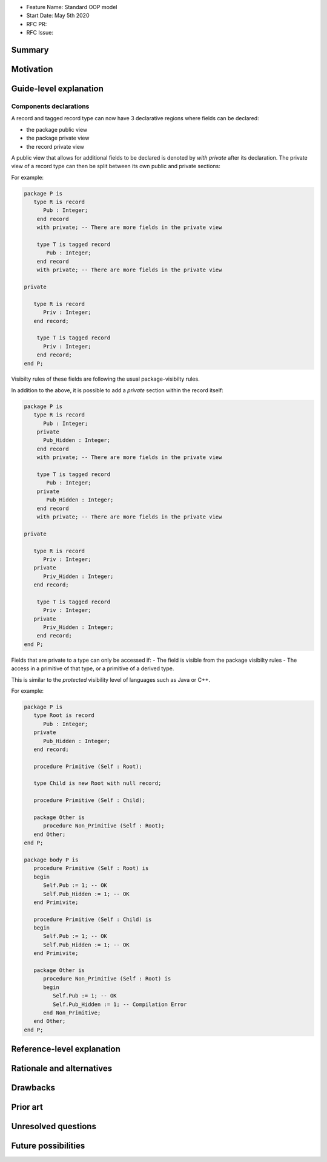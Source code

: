 - Feature Name: Standard OOP model
- Start Date: May 5th 2020
- RFC PR:
- RFC Issue:

Summary
=======

Motivation
==========

Guide-level explanation
=======================

Components declarations
-----------------------

A record and tagged record type can now have 3 declarative regions where fields
can be declared:

- the package public view
- the package private view
- the record private view

A public view that allows for additional fields to be declared is denoted by
`with private` after its declaration. The private view of a record type can
then be split between its own public and private sections:

For example:

.. code-block:: ada

   package P is
      type R is record
         Pub : Integer;
       end record
       with private; -- There are more fields in the private view

       type T is tagged record
          Pub : Integer;
       end record
       with private; -- There are more fields in the private view

   private

      type R is record
         Priv : Integer;
      end record;

       type T is tagged record
         Priv : Integer;
       end record;
   end P;

Visibilty rules of these fields are following the usual package-visibilty rules.

In addition to the above, it is possible to add a `private` section within the
record itself:

.. code-block:: ada

   package P is
      type R is record
         Pub : Integer;
       private
         Pub_Hidden : Integer;
       end record
       with private; -- There are more fields in the private view

       type T is tagged record
          Pub : Integer;
       private
          Pub_Hidden : Integer;
       end record
       with private; -- There are more fields in the private view

   private

      type R is record
         Priv : Integer;
      private
         Priv_Hidden : Integer;
      end record;

       type T is tagged record
         Priv : Integer;
      private
         Priv_Hidden : Integer;
       end record;
   end P;

Fields that are private to a type can only be accessed if:
- The field is visible from the package visibilty rules
- The access in a primitive of that type, or a primitive of a derived type.

This is similar to the `protected` visibility level of languages such as Java
or C++.

For example:

.. code-block:: ada

   package P is
      type Root is record
         Pub : Integer;
      private
         Pub_Hidden : Integer;
      end record;

      procedure Primitive (Self : Root);

      type Child is new Root with null record;

      procedure Primitive (Self : Child);

      package Other is
         procedure Non_Primitive (Self : Root);
      end Other;
   end P;

   package body P is
      procedure Primitive (Self : Root) is
      begin
         Self.Pub := 1; -- OK
         Self.Pub_Hidden := 1; -- OK
      end Primivite;

      procedure Primitive (Self : Child) is
      begin
         Self.Pub := 1; -- OK
         Self.Pub_Hidden := 1; -- OK
      end Primivite;

      package Other is
         procedure Non_Primitive (Self : Root) is
         begin
            Self.Pub := 1; -- OK
            Self.Pub_Hidden := 1; -- Compilation Error
         end Non_Primitive;
      end Other;
   end P;

Reference-level explanation
===========================

Rationale and alternatives
==========================

Drawbacks
=========

Prior art
=========

Unresolved questions
====================

Future possibilities
====================

